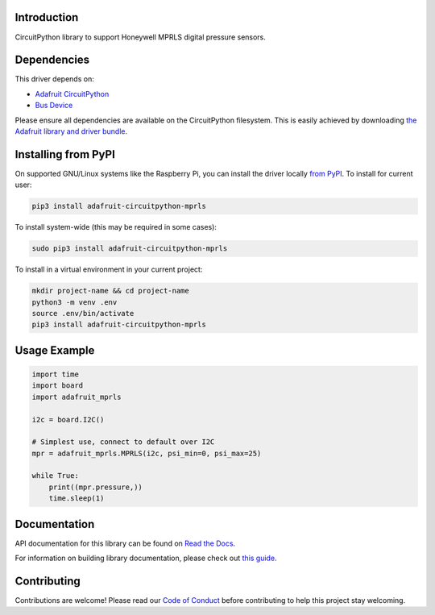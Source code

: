 Introduction
============

.. image:: https://readthedocs.org/projects/adafruit-circuitpython-mprls/badge/?version=latest
    :target: https://docs.circuitpython.org/projects/mprls/en/latest/
    :alt: Documentation Status

.. image:: https://raw.githubusercontent.com/adafruit/Adafruit_CircuitPython_Bundle/main/badges/adafruit_discord.svg
    :target: https://adafru.it/discord
    :alt: Discord

.. image:: https://github.com/adafruit/Adafruit_CircuitPython_MPRLS/workflows/Build%20CI/badge.svg
    :target: https://github.com/adafruit/Adafruit_CircuitPython_MPRLS/actions/
    :alt: Build Status

CircuitPython library to support Honeywell MPRLS digital pressure sensors.

Dependencies
=============
This driver depends on:

* `Adafruit CircuitPython <https://github.com/adafruit/circuitpython>`_
* `Bus Device <https://github.com/adafruit/Adafruit_CircuitPython_BusDevice>`_

Please ensure all dependencies are available on the CircuitPython filesystem.
This is easily achieved by downloading
`the Adafruit library and driver bundle <https://github.com/adafruit/Adafruit_CircuitPython_Bundle>`_.

Installing from PyPI
====================

On supported GNU/Linux systems like the Raspberry Pi, you can install the driver locally `from
PyPI <https://pypi.org/project/adafruit-circuitpython-mprls/>`_. To install for current user:

.. code-block:: shell

    pip3 install adafruit-circuitpython-mprls

To install system-wide (this may be required in some cases):

.. code-block:: shell

    sudo pip3 install adafruit-circuitpython-mprls

To install in a virtual environment in your current project:

.. code-block:: shell

    mkdir project-name && cd project-name
    python3 -m venv .env
    source .env/bin/activate
    pip3 install adafruit-circuitpython-mprls

Usage Example
=============

.. code-block:: python3

    import time
    import board
    import adafruit_mprls

    i2c = board.I2C()

    # Simplest use, connect to default over I2C
    mpr = adafruit_mprls.MPRLS(i2c, psi_min=0, psi_max=25)

    while True:
        print((mpr.pressure,))
        time.sleep(1)


Documentation
=============

API documentation for this library can be found on `Read the Docs <https://docs.circuitpython.org/projects/mprls/en/latest/>`_.

For information on building library documentation, please check out `this guide <https://learn.adafruit.com/creating-and-sharing-a-circuitpython-library/sharing-our-docs-on-readthedocs#sphinx-5-1>`_.

Contributing
============

Contributions are welcome! Please read our `Code of Conduct
<https://github.com/adafruit/Adafruit_CircuitPython_MPRLS/blob/main/CODE_OF_CONDUCT.md>`_
before contributing to help this project stay welcoming.
